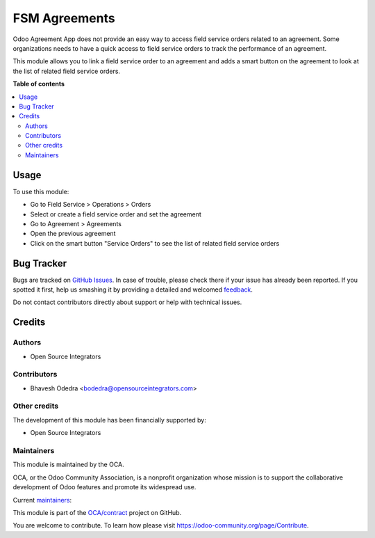 ==============
FSM Agreements
==============

.. !!!!!!!!!!!!!!!!!!!!!!!!!!!!!!!!!!!!!!!!!!!!!!!!!!!!
   !! This file is generated by oca-gen-addon-readme !!
   !! changes will be overwritten.                   !!
   !!!!!!!!!!!!!!!!!!!!!!!!!!!!!!!!!!!!!!!!!!!!!!!!!!!!

.. |badge1| image:: https://img.shields.io/badge/maturity-Beta-yellow.png
    :target: https://odoo-community.org/page/development-status
    :alt: Beta
.. |badge2| image:: https://img.shields.io/badge/licence-AGPL--3-blue.png
    :target: http://www.gnu.org/licenses/agpl-3.0-standalone.html
    :alt: License: AGPL-3
.. |badge3| image:: https://img.shields.io/badge/github-OCA%2Fcontract-lightgray.png?logo=github
    :target: https://github.com/OCA/contract/tree/11.0/agreement_fsm
    :alt: OCA/contract
.. |badge4| image:: https://img.shields.io/badge/weblate-Translate%20me-F47D42.png
    :target: https://translation.odoo-community.org/projects/contract-11-0/contract-11-0-agreement_fsm
    :alt: Translate me on Weblate
.. |badge5| image:: https://img.shields.io/badge/runbot-Try%20me-875A7B.png
    :target: https://runbot.odoo-community.org/runbot/110/11.0
    :alt: Try me on Runbot

|badge1| |badge2| |badge3| |badge4| |badge5| 

Odoo Agreement App does not provide an easy way to access field service orders
related to an agreement. Some organizations needs to have a quick access to
field service orders to track the performance of an agreement.

This module allows you to link a field service order to an agreement and adds a
smart button on the agreement to look at the list of related field service
orders.

**Table of contents**

.. contents::
   :local:

Usage
=====

To use this module:

* Go to Field Service > Operations > Orders
* Select or create a field service order and set the agreement
* Go to Agreement > Agreements
* Open the previous agreement
* Click on the smart button "Service Orders" to see the list of related field
  service orders

Bug Tracker
===========

Bugs are tracked on `GitHub Issues <https://github.com/OCA/contract/issues>`_.
In case of trouble, please check there if your issue has already been reported.
If you spotted it first, help us smashing it by providing a detailed and welcomed
`feedback <https://github.com/OCA/contract/issues/new?body=module:%20agreement_fsm%0Aversion:%2011.0%0A%0A**Steps%20to%20reproduce**%0A-%20...%0A%0A**Current%20behavior**%0A%0A**Expected%20behavior**>`_.

Do not contact contributors directly about support or help with technical issues.

Credits
=======

Authors
~~~~~~~

* Open Source Integrators

Contributors
~~~~~~~~~~~~

* Bhavesh Odedra <bodedra@opensourceintegrators.com>

Other credits
~~~~~~~~~~~~~

The development of this module has been financially supported by:

* Open Source Integrators

Maintainers
~~~~~~~~~~~

This module is maintained by the OCA.

.. image:: https://odoo-community.org/logo.png
   :alt: Odoo Community Association
   :target: https://odoo-community.org

OCA, or the Odoo Community Association, is a nonprofit organization whose
mission is to support the collaborative development of Odoo features and
promote its widespread use.

.. |maintainer-max3903| image:: https://github.com/max3903.png?size=40px
    :target: https://github.com/max3903
    :alt: max3903
.. |maintainer-bodedra| image:: https://github.com/bodedra.png?size=40px
    :target: https://github.com/bodedra
    :alt: bodedra

Current `maintainers <https://odoo-community.org/page/maintainer-role>`__:

|maintainer-max3903| |maintainer-bodedra| 

This module is part of the `OCA/contract <https://github.com/OCA/contract/tree/11.0/agreement_fsm>`_ project on GitHub.

You are welcome to contribute. To learn how please visit https://odoo-community.org/page/Contribute.
